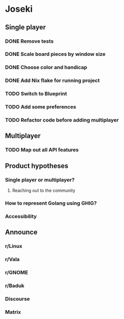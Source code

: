 * Joseki

** Single player
*** DONE Remove tests
CLOSED: [2025-08-03 Sun 21:23]
*** DONE Scale board pieces by window size
CLOSED: [2025-08-03 Sun 21:28]
*** DONE Choose color and handicap
CLOSED: [2025-08-03 Sun 22:00]
*** DONE Add Nix flake for running project
CLOSED: [2025-08-03 Sun 22:15]
*** TODO Switch to Blueprint
*** TODO Add some preferences
*** TODO Refactor code before adding multiplayer

** Multiplayer
*** TODO Map out all API features

** Product hypotheses
*** Single player or multiplayer?
**** Reaching out to the community
*** How to represent Golang using GHIG?
*** Accessibility

** Announce
*** r/Linux
*** r/Vala
*** r/GNOME
*** r/Baduk
*** Discourse
*** Matrix
